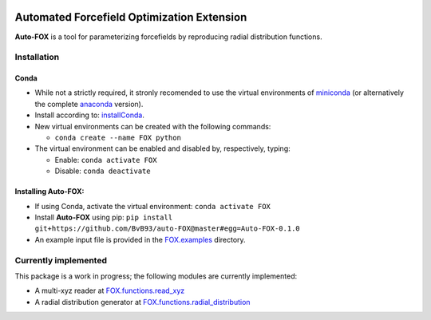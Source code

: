 
.. image:: https://travis-ci.org/BvB93/auto-FOX.svg?branch=master
   :target: https://travis-ci.org/BvB93/auto-FOX
.. image:: https://img.shields.io/badge/python-3.6-blue.svg
   :target: https://www.python.org

###########################################
Automated Forcefield Optimization Extension
###########################################

**Auto-FOX** is a tool for parameterizing forcefields by reproducing radial distribution functions.

Installation
============

Conda
-----

- While not a strictly required, it stronly recomended to use the virtual environments of miniconda_ (or alternatively the complete anaconda_ version).

- Install according to: installConda_. 

- New virtual environments can be created with the following commands:

  - ``conda create --name FOX python`` 

- The virtual environment can be enabled and disabled by, respectively, typing:

  - Enable: ``conda activate FOX`` 
  
  - Disable: ``conda deactivate``
    

Installing **Auto-FOX**:
------------------------

-  If using Conda, activate the virtual environment: ``conda activate FOX`` 

-  Install **Auto-FOX** using pip: ``pip install git+https://github.com/BvB93/auto-FOX@master#egg=Auto-FOX-0.1.0``

-  An example input file is provided in the FOX.examples_ directory.


Currently implemented
=====================

This package is a work in progress; the following modules are currently implemented:

- A multi-xyz reader at FOX.functions.read_xyz_
- A radial distribution generator at FOX.functions.radial_distribution_

.. _miniconda: http://conda.pydata.org/miniconda.html
.. _anaconda: https://www.continuum.io/downloads
.. _installConda: https://docs.anaconda.com/anaconda/install/
.. _FOX.examples: https://github.com/BvB93/auto-FOX/blob/master/FOX/examples/input.py
.. _FOX.functions.read_xyz: https://github.com/BvB93/auto-FOX/tree/master/FOX/functions/read_xyz.py
.. _FOX.functions.radial_distribution: https://github.com/BvB93/auto-FOX/tree/master/FOX/functions/radial_distribution.py
